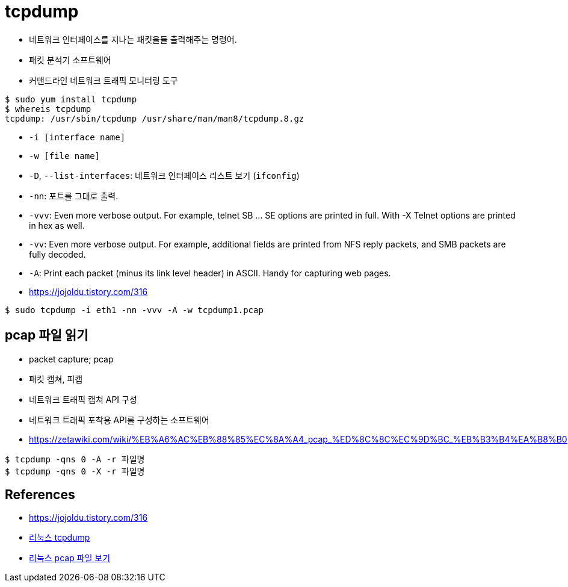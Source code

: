 = tcpdump

* 네트워크 인터페이스를 지나는 패킷을들 출력해주는 명령어.
* 패킷 분석기 소프트웨어
* 커맨드라인 네트워크 트래픽 모니터링 도구


[source, bash]
----
$ sudo yum install tcpdump
$ whereis tcpdump
tcpdump: /usr/sbin/tcpdump /usr/share/man/man8/tcpdump.8.gz
----

* `-i [interface name]`
* `-w [file name]`
* `-D`, `--list-interfaces`: 네트워크 인터페이스 리스트 보기 (`ifconfig`)
* `-nn`: 포트를 그대로 출력.
* `-vvv`: Even more verbose output.  For example, telnet SB ... SE options are printed in full.  With -X Telnet options are printed in hex as well.
* `-vv`: Even more verbose output.  For example, additional fields are printed from NFS reply packets, and SMB packets are fully decoded.
* `-A`: Print each packet (minus its link level header) in ASCII.  Handy for capturing web pages.
* https://jojoldu.tistory.com/316

[source, bash]
----
$ sudo tcpdump -i eth1 -nn -vvv -A -w tcpdump1.pcap
----

== pcap 파일 읽기

* packet capture; pcap
* 패킷 캡쳐, 피캡
* 네트워크 트래픽 캡쳐 API 구성
* 네트워크 트래픽 포착용 API를 구성하는 소프트웨어
* https://zetawiki.com/wiki/%EB%A6%AC%EB%88%85%EC%8A%A4_pcap_%ED%8C%8C%EC%9D%BC_%EB%B3%B4%EA%B8%B0

[source, bash]
----
$ tcpdump -qns 0 -A -r 파일명
$ tcpdump -qns 0 -X -r 파일명
----

== References

* https://jojoldu.tistory.com/316
* https://zetawiki.com/wiki/%EB%A6%AC%EB%88%85%EC%8A%A4_tcpdump[리눅스 tcpdump]
* https://zetawiki.com/wiki/%EB%A6%AC%EB%88%85%EC%8A%A4_pcap_%ED%8C%8C%EC%9D%BC_%EB%B3%B4%EA%B8%B0[리눅스 pcap 파일 보기]
